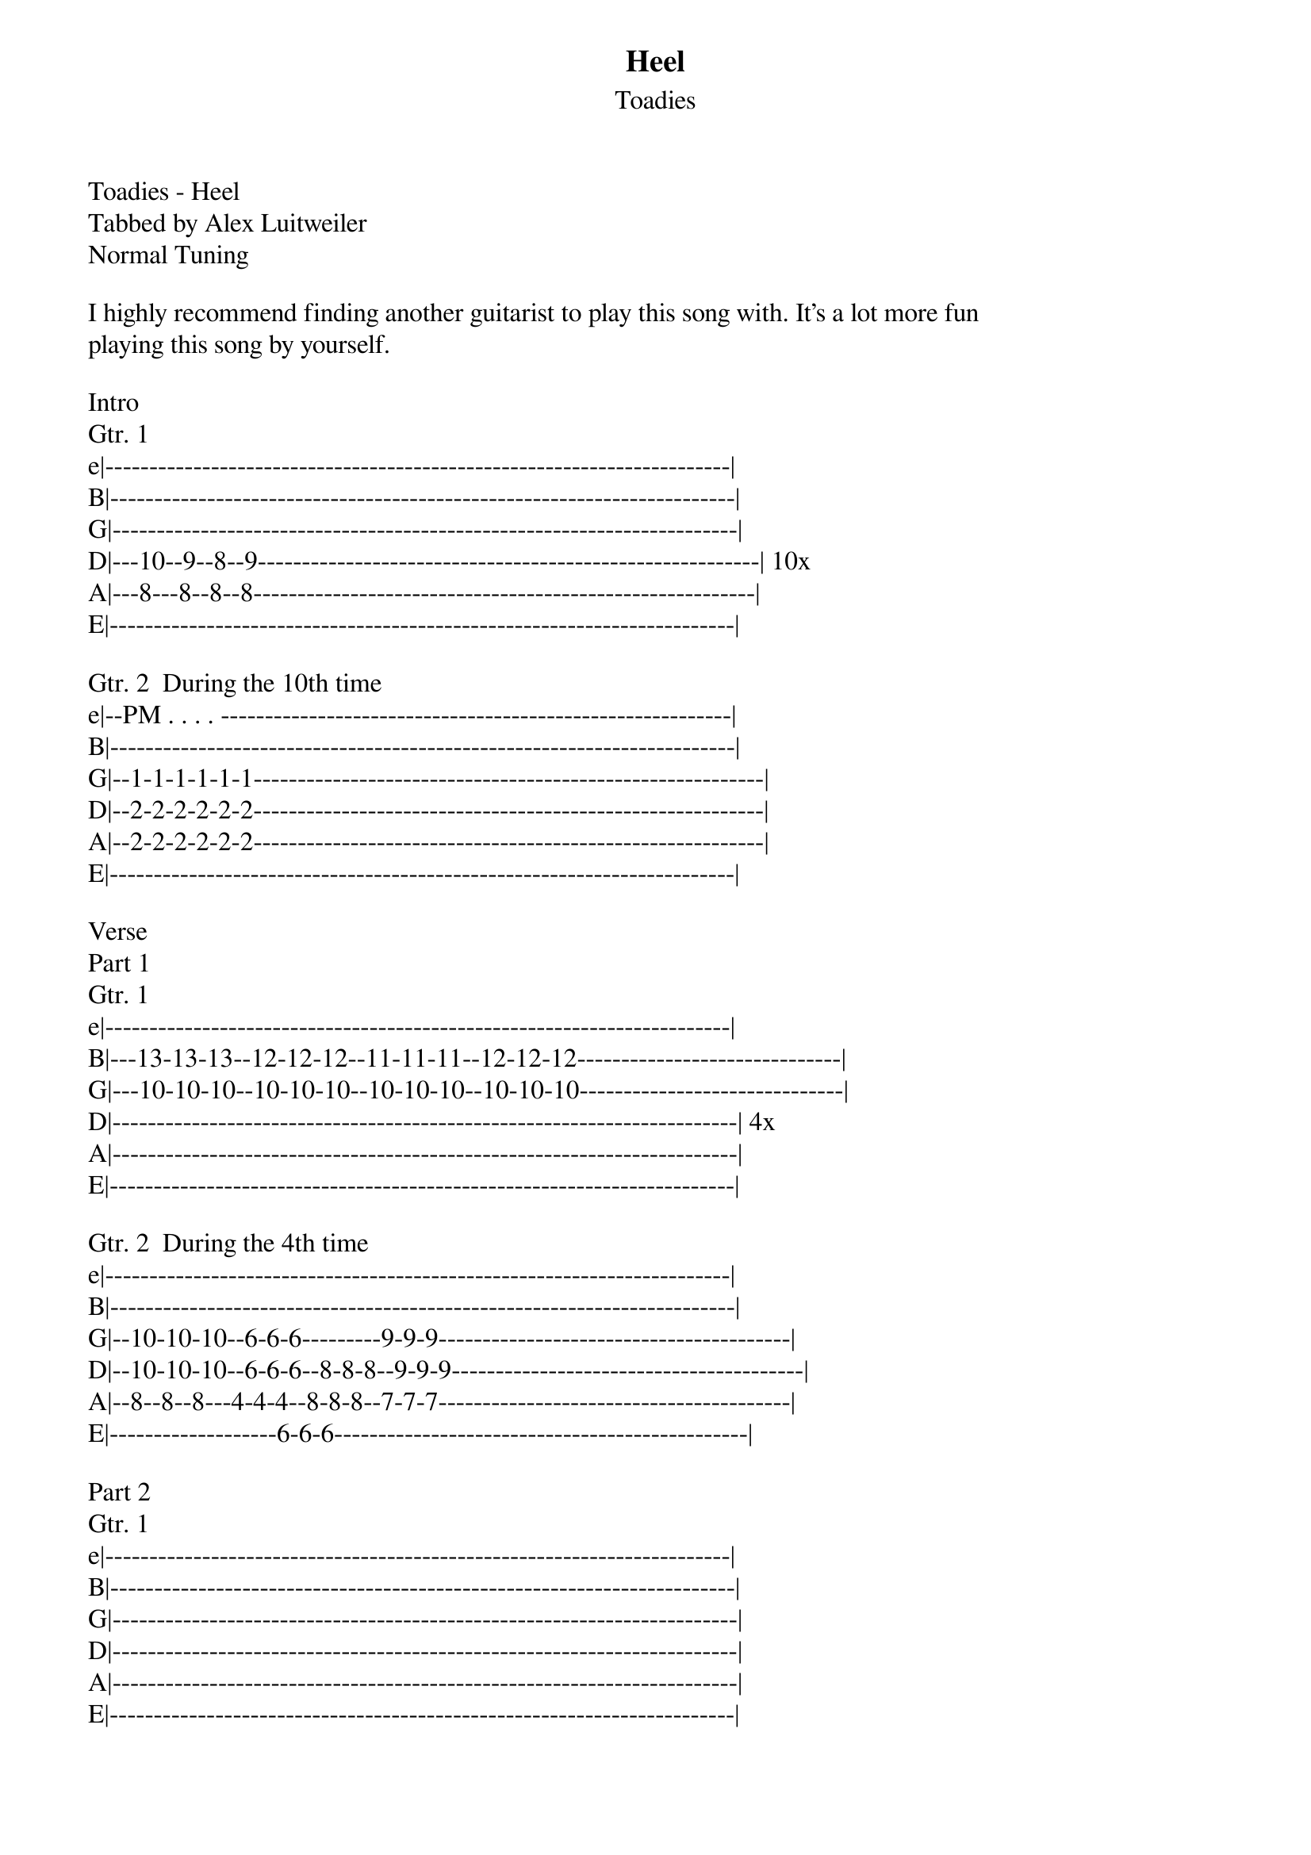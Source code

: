 {t: Heel}
{st: Toadies}
Toadies - Heel
Tabbed by Alex Luitweiler
Normal Tuning

I highly recommend finding another guitarist to play this song with. It's a lot more fun 
playing this song by yourself.

Intro
Gtr. 1
e|-----------------------------------------------------------------------|
B|-----------------------------------------------------------------------|
G|-----------------------------------------------------------------------|
D|---10--9--8--9---------------------------------------------------------| 10x
A|---8---8--8--8---------------------------------------------------------|
E|-----------------------------------------------------------------------|

Gtr. 2  During the 10th time
e|--PM . . . . ----------------------------------------------------------|
B|-----------------------------------------------------------------------|
G|--1-1-1-1-1-1----------------------------------------------------------|
D|--2-2-2-2-2-2----------------------------------------------------------|
A|--2-2-2-2-2-2----------------------------------------------------------|
E|-----------------------------------------------------------------------|

Verse
Part 1
Gtr. 1
e|-----------------------------------------------------------------------|
B|---13-13-13--12-12-12--11-11-11--12-12-12------------------------------|
G|---10-10-10--10-10-10--10-10-10--10-10-10------------------------------|
D|-----------------------------------------------------------------------| 4x
A|-----------------------------------------------------------------------|
E|-----------------------------------------------------------------------|

Gtr. 2  During the 4th time
e|-----------------------------------------------------------------------|
B|-----------------------------------------------------------------------|
G|--10-10-10--6-6-6---------9-9-9----------------------------------------|
D|--10-10-10--6-6-6--8-8-8--9-9-9----------------------------------------|
A|--8--8--8---4-4-4--8-8-8--7-7-7----------------------------------------|
E|-------------------6-6-6-----------------------------------------------|

Part 2
Gtr. 1
e|-----------------------------------------------------------------------|
B|-----------------------------------------------------------------------|
G|-----------------------------------------------------------------------|
D|-----------------------------------------------------------------------|
A|-----------------------------------------------------------------------|
E|-----------------------------------------------------------------------|

Gtr. 2
e|-----------------------------------------------------------------------|
B|-----------------------------------------------------------------------|
G|--10-10-10--6-6-6---------9-9-9----------------------------------------|
D|--10-10-10--6-6-6--8-8-8--9-9-9----------------------------------------| 8x
A|--8--8--8---4-4-4--8-8-8--7-7-7----------------------------------------|
E|-------------------6-6-6-----------------------------------------------|

Chorus
Part 1
Gtr 1.
e|-----------------------------------------------------------------------|
B|---13-13-13--12-12-12--11-11-11--12-12-12------------------------------|
G|---10-10-10--10-10-10--10-10-10--10-10-10------------------------------|
D|-----------------------------------------------------------------------| 4x
A|-----------------------------------------------------------------------|
E|-----------------------------------------------------------------------|

Gtr. 2
e|-----------------------------------------------------------------------|
B|-----------------------------------------------------------------------|
G|--10-10-10--6-6-6---------9-9-9----------------------------------------|
D|--10-10-10--6-6-6--8-8-8--9-9-9----------------------------------------| 4x
A|--8--8--8---4-4-4--8-8-8--7-7-7----------------------------------------|
E|-------------------6-6-6-----------------------------------------------|

Part 2
Both Gtrs.
e|-----------------------------------|----------------------------------------|
B|-----------------------------------|----------------------------------------|
G|-10-10-10--6-6-6---------9-9-9-----|--10-10-10--6-6-6---------------1-------|
D|-10-10-10--6-6-6--8-8-8--9-9-9—-3x-|--10-10-10--6-6-6--8-8-8-8-8-8--2----1x-|
A|-8--8--8---4-4-4--8-8-8--7-7-7-----|--8--8--8---4-4-4--8-8-8-8-8-8--2-------|
E|------------------6-6-6------------|-------------------6-6-6-6-6-6----------|

Part 3
Gtr. 1
e|-----------------------|
B|-----------------------|
G|-----------------1-----|
D|--8-8-8-8-8-8----2-----| 4x
A|--8-8-8-8-8-8----2-----|
E|--6-6-6-6-6-6----------|

Gtr. 2
e|-----------------------|
B|--6-6-6-6-6-6----------|
G|-----------------1-----|
D|--3-3-3-3-3-3----2-----| 4x
A|-----------------2-----|
E|-----------------------|

Interlude
Gtr. 1
e|-----------------------------------------------------------------------|
B|---13-13-13--12-12-12--11-11-11--12-12-12------------------------------|
G|---10-10-10--10-10-10--10-10-10--10-10-10------------------------------|
D|-----------------------------------------------------------------------| 6x
A|-----------------------------------------------------------------------|
E|-----------------------------------------------------------------------|

Gtr. 2  During the 5th and 6th time
e|-----------------------------------------------------------------------|
B|--13b-13b-13b----------------------------------------------------------|
G|-----------------------------------------------------------------------|
D|-----------------------------------------------------------------------|
A|-----------------------------------------------------------------------|
E|-----------------------------------------------------------------------|

Chorus

End


If you want to play it by yourself, here is my suggestion:
Intro - Gtr 1
Verse - Part 1 - Gtr 1
Verse - Part 2 - Gtr 2
Chorus - Part 1 - Gtr 1
Chorus - Part 2
Chorus - Part 3 - Gtr 1
Interlude - Gtr 1
Chorus - Part 1 - Gtr 1
Chorus - Part 2
Chorus - Part 3 - Gtr 1


Enjoy!
